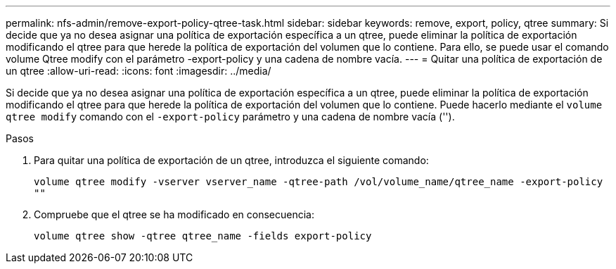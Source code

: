 ---
permalink: nfs-admin/remove-export-policy-qtree-task.html 
sidebar: sidebar 
keywords: remove, export, policy, qtree 
summary: Si decide que ya no desea asignar una política de exportación específica a un qtree, puede eliminar la política de exportación modificando el qtree para que herede la política de exportación del volumen que lo contiene. Para ello, se puede usar el comando volume Qtree modify con el parámetro -export-policy y una cadena de nombre vacía. 
---
= Quitar una política de exportación de un qtree
:allow-uri-read: 
:icons: font
:imagesdir: ../media/


[role="lead"]
Si decide que ya no desea asignar una política de exportación específica a un qtree, puede eliminar la política de exportación modificando el qtree para que herede la política de exportación del volumen que lo contiene. Puede hacerlo mediante el `volume qtree modify` comando con el `-export-policy` parámetro y una cadena de nombre vacía ('').

.Pasos
. Para quitar una política de exportación de un qtree, introduzca el siguiente comando:
+
`volume qtree modify -vserver vserver_name -qtree-path /vol/volume_name/qtree_name -export-policy ""`

. Compruebe que el qtree se ha modificado en consecuencia:
+
`volume qtree show -qtree qtree_name -fields export-policy`


